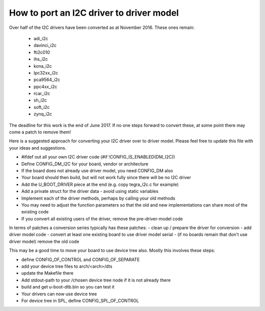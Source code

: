 .. SPDX-License-Identifier: GPL-2.0+

How to port an I2C driver to driver model
=========================================

Over half of the I2C drivers have been converted as at November 2016. These
ones remain:

   * adi_i2c
   * davinci_i2c
   * fti2c010
   * ihs_i2c
   * kona_i2c
   * lpc32xx_i2c
   * pca9564_i2c
   * ppc4xx_i2c
   * rcar_i2c
   * sh_i2c
   * soft_i2c
   * zynq_i2c

The deadline for this work is the end of June 2017. If no one steps
forward to convert these, at some point there may come a patch to remove them!

Here is a suggested approach for converting your I2C driver over to driver
model. Please feel free to update this file with your ideas and suggestions.

- #ifdef out all your own I2C driver code (#if !CONFIG_IS_ENABLED(DM_I2C))
- Define CONFIG_DM_I2C for your board, vendor or architecture
- If the board does not already use driver model, you need CONFIG_DM also
- Your board should then build, but will not work fully since there will be
  no I2C driver
- Add the U_BOOT_DRIVER piece at the end (e.g. copy tegra_i2c.c for example)
- Add a private struct for the driver data - avoid using static variables
- Implement each of the driver methods, perhaps by calling your old methods
- You may need to adjust the function parameters so that the old and new
  implementations can share most of the existing code
- If you convert all existing users of the driver, remove the pre-driver-model
  code

In terms of patches a conversion series typically has these patches:
- clean up / prepare the driver for conversion
- add driver model code
- convert at least one existing board to use driver model serial
- (if no boards remain that don't use driver model) remove the old code

This may be a good time to move your board to use device tree also. Mostly
this involves these steps:

- define CONFIG_OF_CONTROL and CONFIG_OF_SEPARATE
- add your device tree files to arch/<arch>/dts
- update the Makefile there
- Add stdout-path to your /chosen device tree node if it is not already there
- build and get u-boot-dtb.bin so you can test it
- Your drivers can now use device tree
- For device tree in SPL, define CONFIG_SPL_OF_CONTROL
